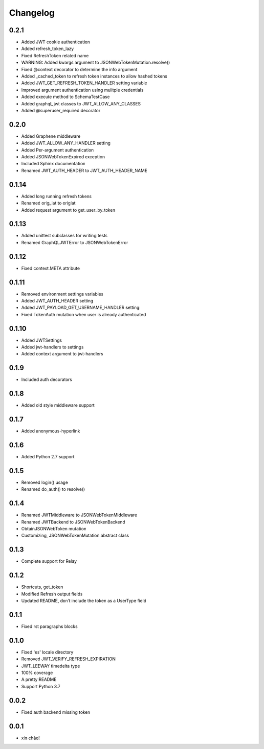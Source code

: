 Changelog
=========

0.2.1
-----

* Added JWT cookie authentication
* Added refresh_token_lazy
* Fixed RefreshToken related name
* WARNING: Added kwargs argument to JSONWebTokenMutation.resolve()
* Fixed @context decorator to determine the info argument
* Added _cached_token to refresh token instances to allow hashed tokens
* Added JWT_GET_REFRESH_TOKEN_HANDLER setting variable
* Improved argument authentication using mulitple credentials
* Added execute method to SchemaTestCase
* Added graphql_jwt classes to JWT_ALLOW_ANY_CLASSES
* Added @superuser_required decorator

0.2.0
-----

* Added Graphene middleware
* Added JWT_ALLOW_ANY_HANDLER setting
* Added Per-argument authentication
* Added JSONWebTokenExpired exception
* Included Sphinx documentation
* Renamed JWT_AUTH_HEADER to JWT_AUTH_HEADER_NAME

0.1.14
------

* Added long running refresh tokens
* Renamed orig_iat to origIat
* Added request argument to get_user_by_token

0.1.13
------

* Added unittest subclasses for writing tests
* Renamed GraphQLJWTError to JSONWebTokenError

0.1.12
------

* Fixed context.META attribute

0.1.11
------

* Removed environment settings variables
* Added JWT_AUTH_HEADER setting
* Added JWT_PAYLOAD_GET_USERNAME_HANDLER setting
* Fixed TokenAuth mutation when user is already authenticated

0.1.10
------

* Added JWTSettings
* Added jwt-handlers to settings
* Added context argument to jwt-handlers

0.1.9
-----

* Included auth decorators

0.1.8
-----

* Added old style middleware support

0.1.7
-----

* Added anonymous-hyperlink

0.1.6
-----

* Added Python 2.7 support

0.1.5
-----

* Removed login() usage
* Renamed do_auth() to resolve()

0.1.4
-----

* Renamed JWTMiddleware to JSONWebTokenMiddleware
* Renamed JWTBackend to JSONWebTokenBackend
* ObtainJSONWebToken mutation
* Customizing, JSONWebTokenMutation abstract class

0.1.3
-----

* Complete support for Relay

0.1.2
-----

* Shortcuts, get_token
* Modified Refresh output fields
* Updated README, don’t include the token as a UserType field

0.1.1
-----

* Fixed rst paragraphs blocks

0.1.0
-----

* Fixed 'es' locale directory
* Removed JWT_VERIFY_REFRESH_EXPIRATION
* JWT_LEEWAY timedelta type
* 100% coverage
* A pretty README
* Support Python 3.7

0.0.2
-----

* Fixed auth backend missing token

0.0.1
-----

* xin chào!
